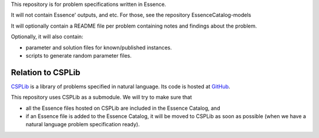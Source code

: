 
This repository is for problem specifications written in Essence.

It will not contain Essence' outputs, and etc. For those, see the repository EssenceCatalog-models

It will optionally contain a README file per problem containing notes and findings about the problem.

Optionally, it will also contain:

* parameter and solution files for known/published instances.
* scripts to generate random parameter files.

Relation to CSPLib
------------------

`CSPLib <http://www.csplib.org>`_ is a library of problems specified in natural language.
Its code is hosted at `GitHub <http://github.com/csplib/csplib>`_.

This repository uses CSPLib as a submodule.
We will try to make sure that

* all the Essence files hosted on CSPLib are included in the Essence Catalog, and
* if an Essence file is added to the Essence Catalog, it will be moved to CSPLib as soon as possible (when we have a natural language problem specification ready).

